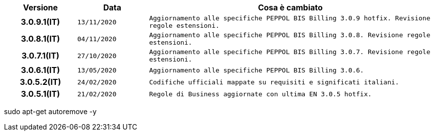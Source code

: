 
[cols="1h,1m,4m", options="header"]

|===
| Versione
| Data
| Cosa è cambiato

| 3.0.9.1(IT)
| 13/11/2020
| Aggiornamento alle specifiche PEPPOL BIS Billing 3.0.9 hotfix. Revisione regole estensioni.

| 3.0.8.1(IT)
| 04/11/2020
| Aggiornamento alle specifiche PEPPOL BIS Billing 3.0.8. Revisione regole estensioni.

| 3.0.7.1(IT)
| 27/10/2020
| Aggiornamento alle specifiche PEPPOL BIS Billing 3.0.7. Revisione regole estensioni.

| 3.0.6.1(IT)
| 13/05/2020
| Aggiornamento alle specifiche PEPPOL BIS Billing 3.0.6.

| 3.0.5.2(IT)
| 24/02/2020
| Codifiche ufficiali mappate su requisiti e significati italiani.

| 3.0.5.1(IT)
| 21/02/2020
| Regole di Business aggiornate con ultima EN 3.0.5 hotfix.
|===
sudo apt-get autoremove -y